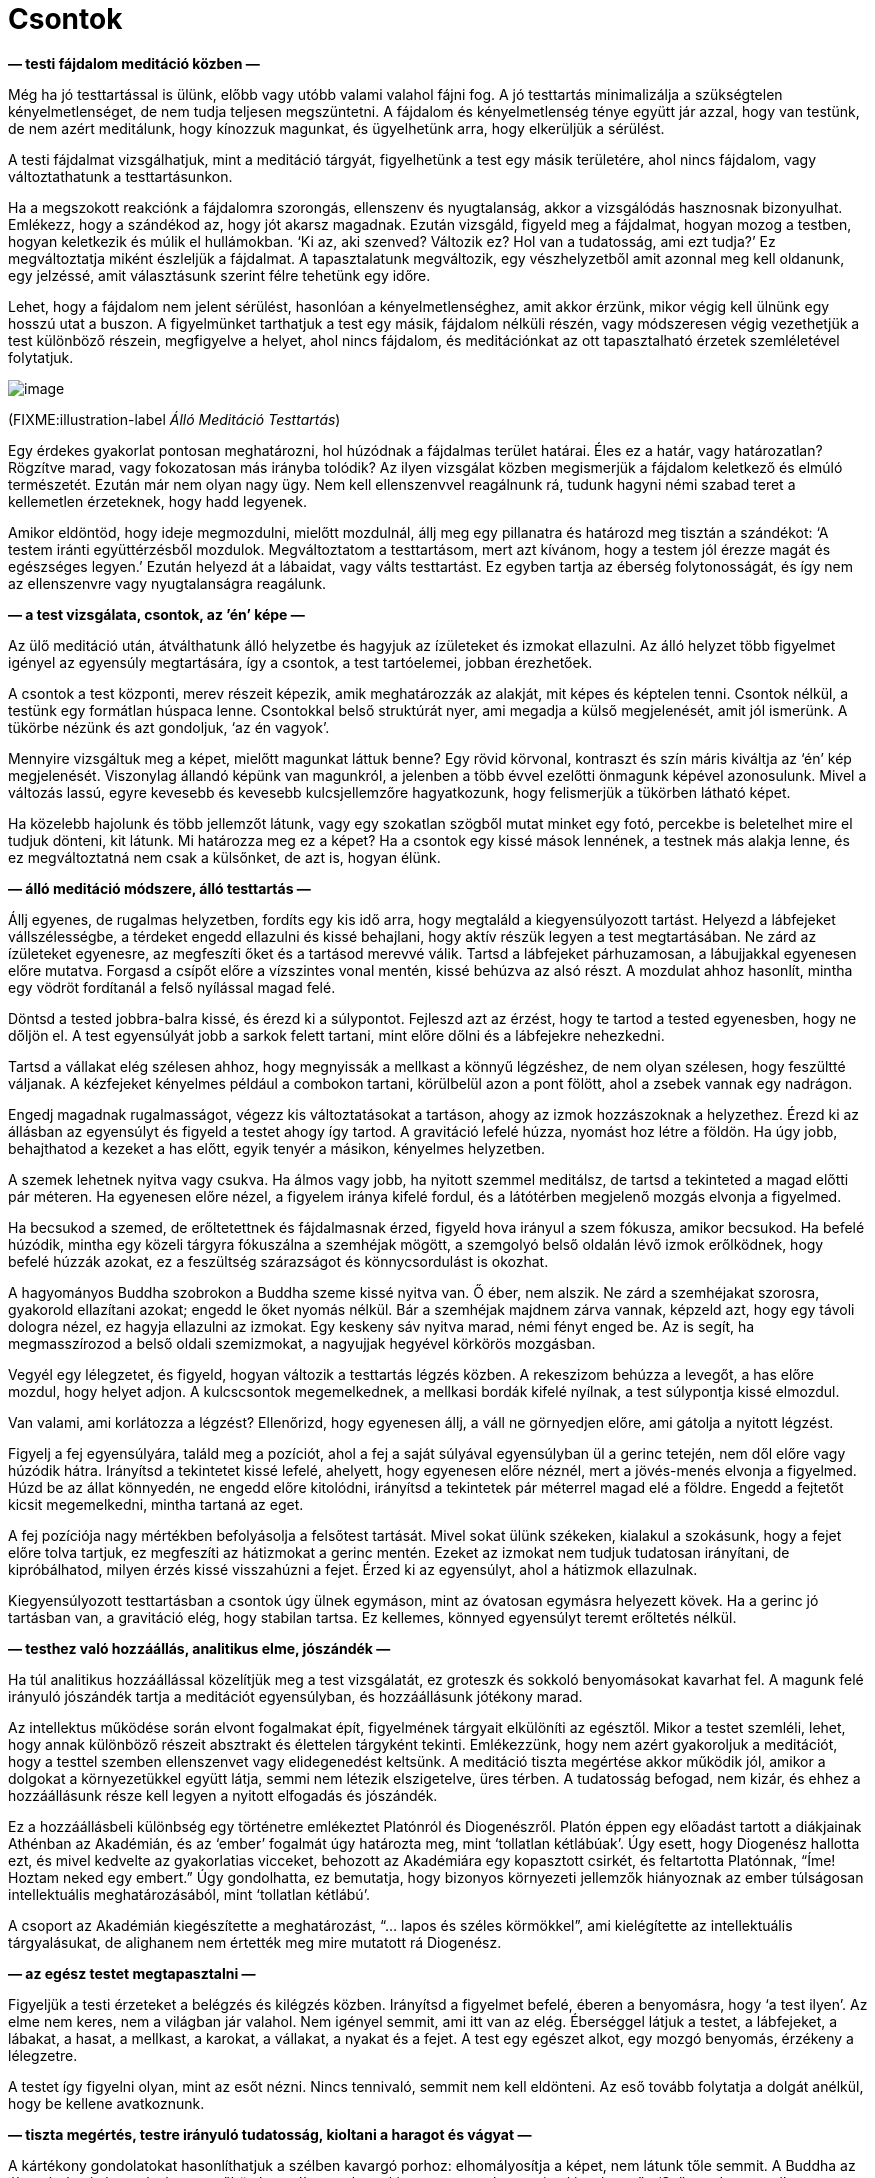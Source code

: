 = Csontok

*— testi fájdalom meditáció közben —*

Még ha jó testtartással is ülünk, előbb vagy utóbb valami valahol fájni
fog. A jó testtartás minimalizálja a szükségtelen kényelmetlenséget, de
nem tudja teljesen megszüntetni. A fájdalom és kényelmetlenség ténye
együtt jár azzal, hogy van testünk, de nem azért meditálunk, hogy
kínozzuk magunkat, és ügyelhetünk arra, hogy elkerüljük a sérülést.

A testi fájdalmat vizsgálhatjuk, mint a meditáció tárgyát, figyelhetünk
a test egy másik területére, ahol nincs fájdalom, vagy változtathatunk a
testtartásunkon.

Ha a megszokott reakciónk a fájdalomra szorongás, ellenszenv és
nyugtalanság, akkor a vizsgálódás hasznosnak bizonyulhat. Emlékezz, hogy
a szándékod az, hogy jót akarsz magadnak. Ezután vizsgáld, figyeld meg a
fájdalmat, hogyan mozog a testben, hogyan keletkezik és múlik el
hullámokban. ‘Ki az, aki szenved? Változik ez? Hol van a tudatosság, ami
ezt tudja?’ Ez megváltoztatja miként észleljük a fájdalmat. A
tapasztalatunk megváltozik, egy vészhelyzetből amit azonnal meg kell
oldanunk, egy jelzéssé, amit választásunk szerint félre tehetünk egy
időre.

Lehet, hogy a fájdalom nem jelent sérülést, hasonlóan a
kényelmetlenséghez, amit akkor érzünk, mikor végig kell ülnünk egy
hosszú utat a buszon. A figyelmünket tarthatjuk a test egy másik,
fájdalom nélküli részén, vagy módszeresen végig vezethetjük a test
különböző részein, megfigyelve a helyet, ahol nincs fájdalom, és
meditációnkat az ott tapasztalható érzetek szemléletével folytatjuk.

image::standing.jpg[image]

(FIXME:illustration-label _Álló Meditáció Testtartás_)

Egy érdekes gyakorlat pontosan meghatározni, hol húzódnak a fájdalmas
terület határai. Éles ez a határ, vagy határozatlan? Rögzítve marad,
vagy fokozatosan más irányba tolódik? Az ilyen vizsgálat közben
megismerjük a fájdalom keletkező és elmúló természetét. Ezután már nem
olyan nagy ügy. Nem kell ellenszenvvel reagálnunk rá, tudunk hagyni némi
szabad teret a kellemetlen érzeteknek, hogy hadd legyenek.

Amikor eldöntöd, hogy ideje megmozdulni, mielőtt mozdulnál, állj meg egy
pillanatra és határozd meg tisztán a szándékot: ‘A testem iránti
együttérzésből mozdulok. Megváltoztatom a testtartásom, mert azt
kívánom, hogy a testem jól érezze magát és egészséges legyen.’ Ezután
helyezd át a lábaidat, vagy válts testtartást. Ez egyben tartja az
éberség folytonosságát, és így nem az ellenszenvre vagy nyugtalanságra
reagálunk.

*— a test vizsgálata, csontok, az ’én’ képe —*

Az ülő meditáció után, átválthatunk álló helyzetbe és hagyjuk az
ízületeket és izmokat ellazulni. Az álló helyzet több figyelmet igényel
az egyensúly megtartására, így a csontok, a test tartóelemei, jobban
érezhetőek.

A csontok a test központi, merev részeit képezik, amik meghatározzák az
alakját, mit képes és képtelen tenni. Csontok nélkül, a testünk egy
formátlan húspaca lenne. Csontokkal belső struktúrát nyer, ami megadja a
külső megjelenését, amit jól ismerünk. A tükörbe nézünk és azt
gondoljuk, ‘az én vagyok’.

Mennyire vizsgáltuk meg a képet, mielőtt magunkat láttuk benne? Egy
rövid körvonal, kontraszt és szín máris kiváltja az ‘én’ kép
megjelenését. Viszonylag állandó képünk van magunkról, a jelenben a több
évvel ezelőtti önmagunk képével azonosulunk. Mivel a változás lassú,
egyre kevesebb és kevesebb kulcsjellemzőre hagyatkozunk, hogy
felismerjük a tükörben látható képet.

Ha közelebb hajolunk és több jellemzőt látunk, vagy egy szokatlan
szögből mutat minket egy fotó, percekbe is beletelhet mire el tudjuk
dönteni, kit látunk. Mi határozza meg ez a képet? Ha a csontok egy kissé
mások lennének, a testnek más alakja lenne, és ez megváltoztatná nem
csak a külsőnket, de azt is, hogyan élünk.

*— álló meditáció módszere, álló testtartás —*

Állj egyenes, de rugalmas helyzetben, fordíts egy kis idő arra, hogy
megtaláld a kiegyensúlyozott tartást. Helyezd a lábfejeket
vállszélességbe, a térdeket engedd ellazulni és kissé behajlani, hogy
aktív részük legyen a test megtartásában. Ne zárd az ízületeket
egyenesre, az megfeszíti őket és a tartásod merevvé válik. Tartsd a
lábfejeket párhuzamosan, a lábujjakkal egyenesen előre mutatva. Forgasd
a csípőt előre a vízszintes vonal mentén, kissé behúzva az alsó részt. A
mozdulat ahhoz hasonlít, mintha egy vödröt fordítanál a felső nyílással
magad felé.

Döntsd a tested jobbra-balra kissé, és érezd ki a súlypontot. Fejleszd
azt az érzést, hogy te tartod a tested egyenesben, hogy ne dőljön el. A
test egyensúlyát jobb a sarkok felett tartani, mint előre dőlni és a
lábfejekre nehezkedni.

Tartsd a vállakat elég szélesen ahhoz, hogy megnyissák a mellkast a
könnyű légzéshez, de nem olyan szélesen, hogy feszültté váljanak. A
kézfejeket kényelmes például a combokon tartani, körülbelül azon a pont
fölött, ahol a zsebek vannak egy nadrágon.

Engedj magadnak rugalmasságot, végezz kis változtatásokat a tartáson,
ahogy az izmok hozzászoknak a helyzethez. Érezd ki az állásban az
egyensúlyt és figyeld a testet ahogy így tartod. A gravitáció lefelé
húzza, nyomást hoz létre a földön. Ha úgy jobb, behajthatod a kezeket a
has előtt, egyik tenyér a másikon, kényelmes helyzetben.

A szemek lehetnek nyitva vagy csukva. Ha álmos vagy jobb, ha nyitott
szemmel meditálsz, de tartsd a tekinteted a magad előtti pár méteren. Ha
egyenesen előre nézel, a figyelem iránya kifelé fordul, és a látótérben
megjelenő mozgás elvonja a figyelmed.

Ha becsukod a szemed, de erőltetettnek és fájdalmasnak érzed, figyeld
hova irányul a szem fókusza, amikor becsukod. Ha befelé húzódik, mintha
egy közeli tárgyra fókuszálna a szemhéjak mögött, a szemgolyó belső
oldalán lévő izmok erőlködnek, hogy befelé húzzák azokat, ez a
feszültség szárazságot és könnycsordulást is okozhat.

A hagyományos Buddha szobrokon a Buddha szeme kissé nyitva van. Ő éber,
nem alszik. Ne zárd a szemhéjakat szorosra, gyakorold ellazítani azokat;
engedd le őket nyomás nélkül. Bár a szemhéjak majdnem zárva vannak,
képzeld azt, hogy egy távoli dologra nézel, ez hagyja ellazulni az
izmokat. Egy keskeny sáv nyitva marad, némi fényt enged be. Az is segít,
ha megmasszírozod a belső oldali szemizmokat, a nagyujjak hegyével
körkörös mozgásban.

Vegyél egy lélegzetet, és figyeld, hogyan változik a testtartás légzés
közben. A rekeszizom behúzza a levegőt, a has előre mozdul, hogy helyet
adjon. A kulcscsontok megemelkednek, a mellkasi bordák kifelé nyílnak, a
test súlypontja kissé elmozdul.

Van valami, ami korlátozza a légzést? Ellenőrizd, hogy egyenesen állj, a
váll ne görnyedjen előre, ami gátolja a nyitott légzést.

Figyelj a fej egyensúlyára, találd meg a pozíciót, ahol a fej a saját
súlyával egyensúlyban ül a gerinc tetején, nem dől előre vagy húzódik
hátra. Irányítsd a tekintetet kissé lefelé, ahelyett, hogy egyenesen
előre néznél, mert a jövés-menés elvonja a figyelmed. Húzd be az állat
könnyedén, ne engedd előre kitolódni, irányítsd a tekintetek pár
méterrel magad elé a földre. Engedd a fejtetőt kicsit megemelkedni,
mintha tartaná az eget.

A fej pozíciója nagy mértékben befolyásolja a felsőtest tartását. Mivel
sokat ülünk székeken, kialakul a szokásunk, hogy a fejet előre tolva
tartjuk, ez megfeszíti az hátizmokat a gerinc mentén. Ezeket az izmokat
nem tudjuk tudatosan irányítani, de kipróbálhatod, milyen érzés kissé
visszahúzni a fejet. Érzed ki az egyensúlyt, ahol a hátizmok ellazulnak.

Kiegyensúlyozott testtartásban a csontok úgy ülnek egymáson, mint az
óvatosan egymásra helyezett kövek. Ha a gerinc jó tartásban van, a
gravitáció elég, hogy stabilan tartsa. Ez kellemes, könnyed egyensúlyt
teremt erőltetés nélkül.

*— testhez való hozzáállás, analitikus elme, jószándék —*

Ha túl analitikus hozzáállással közelítjük meg a test vizsgálatát, ez
groteszk és sokkoló benyomásokat kavarhat fel. A magunk felé irányuló
jószándék tartja a meditációt egyensúlyban, és hozzáállásunk jótékony
marad.

Az intellektus működése során elvont fogalmakat épít, figyelmének
tárgyait elkülöníti az egésztől. Mikor a testet szemléli, lehet, hogy
annak különböző részeit absztrakt és élettelen tárgyként tekinti.
Emlékezzünk, hogy nem azért gyakoroljuk a meditációt, hogy a testtel
szemben ellenszenvet vagy elidegenedést keltsünk. A meditáció tiszta
megértése akkor működik jól, amikor a dolgokat a környezetükkel együtt
látja, semmi nem létezik elszigetelve, üres térben. A tudatosság
befogad, nem kizár, és ehhez a hozzáállásunk része kell legyen a nyitott
elfogadás és jószándék.

Ez a hozzáállásbeli különbség egy történetre emlékeztet Platónról és
Diogenészről. Platón éppen egy előadást tartott a diákjainak Athénban az
Akadémián, és az ‘ember’ fogalmát úgy határozta meg, mint ‘tollatlan
kétlábúak’. Úgy esett, hogy Diogenész hallotta ezt, és mivel kedvelte az
gyakorlatias vicceket, behozott az Akadémiára egy kopasztott csirkét, és
feltartotta Platónnak, “Íme! Hoztam neked egy embert.” Úgy
gondolhatta, ez bemutatja, hogy bizonyos környezeti jellemzők hiányoznak
az ember túlságosan intellektuális meghatározásából, mint ‘tollatlan
kétlábú’.

A csoport az Akadémián kiegészítette a meghatározást, “… lapos és
széles körmökkel”, ami kielégítette az intellektuális tárgyalásukat, de
alighanem nem értették meg mire mutatott rá Diogenész.

*— az egész testet megtapasztalni —*

Figyeljük a testi érzeteket a belégzés és kilégzés közben. Irányítsd a
figyelmet befelé, éberen a benyomásra, hogy ‘a test ilyen’. Az elme nem
keres, nem a világban jár valahol. Nem igényel semmit, ami itt van az
elég. Éberséggel látjuk a testet, a lábfejeket, a lábakat, a hasat, a
mellkast, a karokat, a vállakat, a nyakat és a fejet. A test egy egészet
alkot, egy mozgó benyomás, érzékeny a lélegzetre.

A testet így figyelni olyan, mint az esőt nézni. Nincs tennivaló, semmit
nem kell eldönteni. Az eső tovább folytatja a dolgát anélkül, hogy be
kellene avatkoznunk.

*— tiszta megértés, testre irányuló tudatosság, kioltani a haragot és
vágyat —*

A kártékony gondolatokat hasonlíthatjuk a szélben kavargó porhoz:
elhomályosítja a képet, nem látunk tőle semmit. A Buddha az éberség
hatását az elmére az esőhöz hasonlította, ahogy kimossa a port és
megtisztítja a levegőt. ‘Szüntesd meg az ilyen (kártékony) gondolatokat
és kérdéseket, ahogy az eső elmossa a port; A szívben elcsitulnak a
gondolatok, és helyben eléri a béke
állapotát.’footnote:[https://suttacentral.net/iti87/en/sujato[Iti 87], A
Látás Pusztítói]

Az elmére való éberség megállítja a kártékony jellemzők keletkezését,
fejleszti a jótékony jellemzőket, és így megtisztítja az elmét.
Észrevehetjük, hogy a világot nem egy rögzített módon tapasztaljuk: nem
elzárt, külső szemlélők vagyunk, mintha egy magunktól különálló világra
néznénk az ablakon át. Aktív szerepünk van a világ létrehozásában, amit
tapasztalunk, hiszen mi alkotjuk a benyomásait a figyelmünk módján
keresztül.

Amikor megalapoztad a tiszta megértést, és észreveszed, hogy az elme
egyre tisztább és stabilabb, vedd szemügyre, mi tette lehetővé ezt a
változást? Mit tettél? Mit _nem_ tettél? Nem kellett az érzéki
benyomásokat manipulálnod, vagy küzdened a gondolatokkal és érzelmekkel,
elegendő volt megváltoztatni a figyelem módját.

A figyelmünk módja hozza létre a referencia keretet, amiben
megtapasztaljuk az érzékek világát az észlelések és emlékek felfogásától
függően. Ez egy folyamat, ami egy bizonyos hozzáállást produkál, mint
egy, az időt feldolgozó függvényt, aminek eredményétől függően
felismerjük és értelmezzük önmagunkat a jelenben.

A figyelem változását arra használjuk, hogy ne tápláljuk tovább a
kártékony mentális tényezőket. A közvetlen tapasztalat szemszögéből,
annak megfelelően ahogy a dolgok vannak, végük szakad, a folytatáshoz
szükséges referencia pont nélkül.

Röviden úgy mondjuk, az elmére való éberség megtisztítja az elmét.

A testi tudatosság felé fordulunk, ami kioltja mind a haragot és vágyat.
Megváltoztatja a figyelmünk keretét, hasra esnek, mintha kihúztuk volna
alóluk a szőnyeget. A zsúfolt, kritikus és haragos gondolatok olyanok,
mint egy zajos műsor, vagy a hírek a tavalyi újságban. A témája már nem
érdekel minket, elvesztette a fontosságát, folyton csak körbe-körbe jár.
Tedd le a gondolkodást, mint egy fáradt túrázó a nehéz hátizsákot, és
maradj a test éber figyelmével.

Időnként elvonja valami a figyelmünket, vagy elkezdünk álmodozni; mindig
térj vissza a légzéshez és az álló helyzet testi érzeteihez. Ha állás
közben csak történetekről és belső fantáziákról gondolkodunk amíg meg
nem szólal a harang, azzal nem a belátás meditációt gyakoroljuk… hanem a
buszra várakozást.

*— emlékek mint én, történetek az énről —*

Vizsgáld az elme állapotát mint tapasztalatot. A test észlelése és az
érzései azelőtt jelennek meg, hogy az ‘én’ észlelését felépítenénk
belőle. Mire emlékszünk önmagunkról? Ha elfelejtjük, amikor tegnap
valaki gorombán ránk kiabált, vagy emlékezünk, amikor barátainkkal
töltöttük az időt, ez megváltoztatja miként tekintünk önmagunkra?

Ez a kapcsolat az emlékeink, érzéseink és elmeállapotunk között folyton
változik. A felfogott képek folyton változnak, az éber tudatosság
megismerésével a bizalmat abba helyezzük, ami ismeri ezt a változást.
Ezzel a változást egy nagyobb képen belül láthatjuk, és nem ragadunk meg
a félelemben. Önmagunk képét egy aktív folyamat hozza létre, részt
veszünk benne az emlékeinkkel, azok újra-értelmezésével. Felépítünk egy
történetet magunkról a múlt emlékeiből, és megválasztjuk mit teszünk
most.

*— csontok, a test részei, megfelelni akarás, a külső megjelenés
bírálata —*

A testet és annak részeit szemlélve az elmét a változó benyomásokra
összpontosítjuk, mielőtt az ‘én’ képe megjelenik. Ez a folyamat
lefegyverzi az önbírálatot, a félelmet és elvárásokat, amik mint a
mocsár lehúznak minket.

Figyeld az érzést, ahogy a csontok kapcsolódnak egymáshoz az
ízületeknél. Megjelenik egy belső struktúra érzete, a struktúra ami a
testet belülről tartja. Merev darabok, egyik vég a másikhoz kapcsolódik,
egymásra rakva egyre magasabbra. A lábakban érezzük a merev csontokat,
ahogy tartják a testünket. Az érzés a gravitációról és nyomásról
árulkodik. A csípő csont a lábakon nyugszik, a felső test ehhez
kapcsolva mozog. A mellkas bordái szétnyílnak és összehúzódnak a
légzéssel. A gerinc ív alakban tartja a súlyt. A fej ott ül a gerinc
tetején. A koponya csontjai megfeszítik az arcbőrt.

A testünk darabokból áll. Darabokból, amik egyes helyeken merevek, más
helyeken puhák és rugalmasak. Ezek együttállása adja meg a formáját.
Amikor egy személyre nézünk, nem látunk mást, mint a hajat a fejen, a
szőrt a testen, körmöket, fogakat és bőrt. Ebből építjük a személyt –
elég a másodperc törtrészéig rápillantanunk, majd felismerve a
körvonalat vagy egy tipikus jellemzőt, és azt gondoljuk, ‘Ez én vagyok.
Jól nézek ki?’

(FIXME:figure-label _Az Én Tapasztalata és Illúziója_)

image::diagrams/senses-self-illusion-hu.jpg[image]

Tapasztalunk egy ‘én’-t, aminek nincs lényegi valósága azon a
tapasztalaton kívül. Ahogy fent látható, a kondicionált elvárások
kitöltő alakokat hoznak létre amit _tapasztalunk_, de nincsenek ott. A
Szubjektív Necker Kocka az illúzió-kontúrok egy példája.

Egyes helyzetekben láthatjuk a fokozatos felismerést az általánostól az
egyéniig, például amikor valakit látunk a ködben sétálni. Először
észrevesszük, hogy ez egy ‘személy’ alakja, azután azt, hogy férfi vagy
nő. Lehet, hogy valaki akit ismerünk? Végül egy részlet kiváltja egy
barátunk felismerését és eszünkbe jut a neve. Mindez az észlelés
képeinek világában játszódik le.

Szokásunk, hogy a saját testünket, és másokét, egy töretlen egységként
látjuk, egyetlen dologként. Ebből a nézőpontból kialakul a megrögzött
gondolat, hogy van egy ideális formája és állapota. Elvárjuk, hogy a
testnek legyen bizonyos formája, magas vagy alacsony, és a további
jellemzői.

Ezek világi bírálatok, képek amit a kultúra amiben felnőttünk alakított
ki bennünk. Az egyik kultúra a vékony, a másik a telt testet tekinti
ideálisnak, és ezek a kulturális ideálok is változnak egyik generációról
a másikra. A hirdetések és a média üzenetei megerősítik ezeket az
elvárásokat és gondolkodás nélkül hiszünk bennük. Amikor közelebbről
szemügyre vesszük, azt látjuk, hogy ezek egy görbe tükör torzított
képei, nem egyeznek a valósággal.

Lehet, hogy mi sokat gondolunk arra, hogy mások mit gondolnak rólunk, de
_mi magunk_ mennyit törődünk mások küllemével? Ha magamat figyelem, nem
foglalkozok sokat más emberek kinézetével. De én zavarban tudom érezni
magam, és azt képzelem _ők_ biztos _rólam_ gondolkodnak. Mikor
valójában, annyit gondolnak rám, mint én rájuk – alig, ha egyáltalán. A
saját életükkel vannak elfoglalva, mint ahogy én is az enyémmel.

Az önbírálatunk nyomása mellett, elképzeljük mások hogyan bírálnak
minket. Mivel nem tudhatjuk és nem irányíthatjuk mit gondolnak, az elme
belső párbeszédével megpróbáljuk megteremteni ezt a tudást és
irányítást, ami illúzió marad. Amikor lejátsszuk ezeket a belső
párbeszédeket, élvezzük ezt a megfoghatatlan irányítást. Viszont
lemaradunk arról a szabadságról, ami az irányítás igényének
elengedéséből születik.

*— a test részeinek éntelen jellege —*

Megfigyelhetjük az aggodalom feltételektől függő természetét, amikor a
test egyes részei elválnak. Sokat foglalkoztathat minket a hajunk
például, de csak addig, amíg a fejünkön van. Amikor a fodrász levágja,
nem törődünk a padlón összegyűlt hajkupaccal. Hasonló módon, mikor a
körmünket vágjuk, mikor van az a pont, amikor már nem ‘én’ és ‘enyém’?

Így vizsgáljuk a testet, mint ami darabokból áll össze, és látjuk, hogy
a test nem egy bontatlan egység. Darabokból és részekből áll, amiknek
megvan a maguk természete, és aszerint viselkednek. Nem hallgatnak sem a
mi véleményünkre, sem a másokéra. Csontok, bőr, haj, fogak és körmök:
olyanok amilyenek, a saját természetüknek megfelelően.

A testünk egy áldás. Nem azért gyakoroljuk a meditációt, hogy
ellenszenvet keltsünk felé. Az egészség egy áldás, támogat minket
mindenben, amit teszünk. A Buddha az egészséget a legnagyobb kincsnek
nevezte.

*— történetek mint álmok, testre irányuló tudatosság, szürke és
élettelen állapotok, hála érzet —*

Figyeljük a légzést, a test részeit, a jelen tapasztalatunkat. Azt
találjuk, hogy nem hordozzák magukkal az ‘én’ és ‘enyém’ történeteit.
Mivel mi hozzuk létre ezeket a történeteket, meg is tudjuk állítani
őket, nem vagyunk hozzájuk láncolva. A jelenségek függő kapcsolatokon
keresztül létre jönnek, a kapcsolat felbomlásával megszűnnek. Ez minden
ami történik.

A testre irányuló tudatosság enged a kívánságok szorításán és rávezet
arra, hogy szerencsések vagyunk, hogy itt lehetünk. Ehhez a figyelemhez
mindig vissza tudunk térni, egy belégzés és kilégzés elég ahhoz, hogy
emlékezzünk a keletkezésre és elmúlására. A kétségek olyanná válnak,
mint a sztorik egy régi újságban. A múlt szálait nehéz követni és
fáradtságos kibogozni, mintha valaki más álmait kellene értelmeznünk.

Ami valós, az mindig itt van a jelen tapasztalatunkban. Nem az válik
fontossá, hogy kik vagy mik vagyunk a történetben, hanem az, hogy a
figyelmünket a jelennek tudjuk szentelni.

A tiszta szándéknak fontos szerepe van. Amikor nincs tisztán
elhatározott szándékunk, egyszerűen csak sodródunk. Nem kifejezetten
zavar minket, hogy itt vagyunk, de az elme szürke és élettelen, egy
jövőbeli időre vár, és addig próbál elbújni és láthatatlanná válni. Az
eredmény, hogy valóban szürkévé és láthatatlanná válunk. Semmi rossz nem
történik, de nincs semmi fény és öröm abban, hogy itt vagyunk.

Nem állunk meg elég gyakran, hogy észrevegyük mikor boldogok és
nyugodtak vagyunk. Amikor az elme tiszta és csendes, természetes módon
hálás azért ami itt van, és az áldásokért amit életünkben kaptunk.

A hálát nem lehet akarattal erőltetni. A gyakorlásban nem létrehozunk
valamit, hanem tiszta szándékkal felismerjük azt ami itt van. Nem erő
vagy képesség kérdése, ezek időhöz és körülményhez kötöttek. Az
elhatározás, a befelé irányuló felismerő figyelem nem egy adott
körülményhez kötött. Az eredmény a helyes szemlélet, amiben látjuk a
dolgok megfelelő helyét, és hogy mit kell azokkal tenni – vagy csak
megállni, figyelni és lélegezni.
